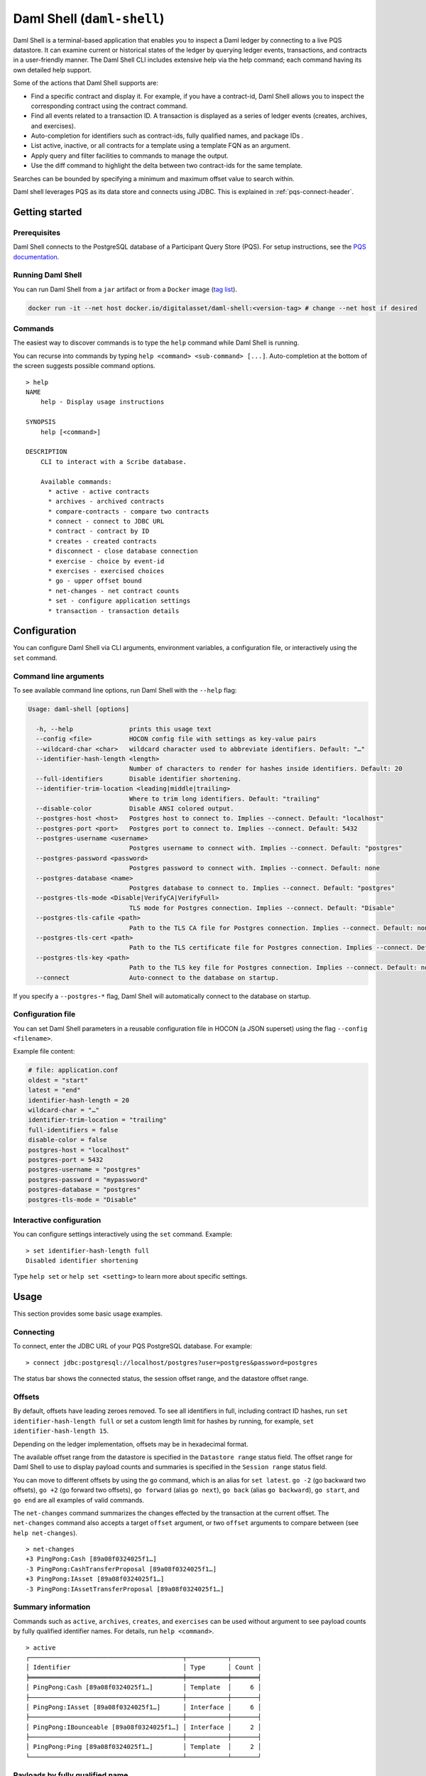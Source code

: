.. Copyright (c) 2024 Digital Asset (Switzerland) GmbH and/or its affiliates. All rights reserved.
.. SPDX-License-Identifier: Apache-2.0

.. enterprise-only::

.. _daml-shell-header:

Daml Shell (``daml-shell``)
###########################

Daml Shell is a terminal-based application that enables you to inspect a Daml
ledger by connecting to a live PQS datastore.  It can examine current or
historical states of the ledger by querying ledger events, transactions, and
contracts in a user-friendly manner.  The Daml Shell CLI  includes extensive
help via the help command; each command having its own detailed help support.  

Some of the actions that Daml Shell supports are:

* Find a specific contract and display it. For example, if you have a contract-id, Daml Shell allows you to inspect the corresponding contract using the contract command.
* Find all events related to a transaction ID.  A transaction is displayed as a series of ledger events (creates, archives, and exercises). 
* Auto-completion for identifiers such as contract-ids, fully qualified names, and package IDs .
* List active, inactive, or all contracts for a template using a template FQN as an argument.
* Apply query and filter facilities to commands to manage the output.
* Use the diff command to highlight the delta between two contract-ids for the same template.

Searches can be bounded by specifying a minimum and maximum offset value to search within.

Daml shell leverages PQS as its data store and connects using JDBC.  This is explained in :ref:`pqs-connect-header`.


Getting started
***************

Prerequisites
=============

Daml Shell connects to the PostgreSQL database of a Participant Query
Store (PQS). For setup instructions, see the `PQS
documentation <https://docs.daml.com/query/pqs-user-guide.html>`__.

Running Daml Shell
==================

You can run Daml Shell from a ``jar`` artifact or from a ``Docker``
image (`tag
list <https://hub.docker.com/repository/docker/digitalasset/daml-shell/tags?ordering=last_updated>`__).

.. code-block:: sh

   docker run -it --net host docker.io/digitalasset/daml-shell:<version-tag> # change --net host if desired

Commands
========

The easiest way to discover commands is to type the ``help`` command
while Daml Shell is running.

You can recurse into commands by typing
``help <command> <sub-command> [...]``. Auto-completion at the bottom of
the screen suggests possible command options.

|001-help-output.gif|

::

   > help
   NAME
       help - Display usage instructions

   SYNOPSIS
       help [<command>]

   DESCRIPTION
       CLI to interact with a Scribe database.
       
       Available commands:
         * active - active contracts
         * archives - archived contracts
         * compare-contracts - compare two contracts
         * connect - connect to JDBC URL
         * contract - contract by ID
         * creates - created contracts
         * disconnect - close database connection
         * exercise - choice by event-id
         * exercises - exercised choices
         * go - upper offset bound
         * net-changes - net contract counts
         * set - configure application settings
         * transaction - transaction details

Configuration
*************

You can configure Daml Shell via CLI arguments, environment variables, a
configuration file, or interactively using the ``set`` command.

Command line arguments
======================

To see available command line options, run Daml Shell with the
``--help`` flag:

.. code-block:: sh

   Usage: daml-shell [options]

     -h, --help               prints this usage text
     --config <file>          HOCON config file with settings as key-value pairs
     --wildcard-char <char>   wildcard character used to abbreviate identifiers. Default: "…"
     --identifier-hash-length <length>
                              Number of characters to render for hashes inside identifiers. Default: 20
     --full-identifiers       Disable identifier shortening.
     --identifier-trim-location <leading|middle|trailing>
                              Where to trim long identifiers. Default: "trailing"
     --disable-color          Disable ANSI colored output.
     --postgres-host <host>   Postgres host to connect to. Implies --connect. Default: "localhost"
     --postgres-port <port>   Postgres port to connect to. Implies --connect. Default: 5432
     --postgres-username <username>
                              Postgres username to connect with. Implies --connect. Default: "postgres"
     --postgres-password <password>
                              Postgres password to connect with. Implies --connect. Default: none
     --postgres-database <name>
                              Postgres database to connect to. Implies --connect. Default: "postgres"
     --postgres-tls-mode <Disable|VerifyCA|VerifyFull>
                              TLS mode for Postgres connection. Implies --connect. Default: "Disable"
     --postgres-tls-cafile <path>
                              Path to the TLS CA file for Postgres connection. Implies --connect. Default: none
     --postgres-tls-cert <path>
                              Path to the TLS certificate file for Postgres connection. Implies --connect. Default: none
     --postgres-tls-key <path>
                              Path to the TLS key file for Postgres connection. Implies --connect. Default: none
     --connect                Auto-connect to the database on startup.

If you specify a ``--postgres-*`` flag, Daml Shell will automatically
connect to the database on startup.

Configuration file
==================

You can set Daml Shell parameters in a reusable configuration file in
HOCON (a JSON superset) using the flag ``--config <filename>``.

Example file content:

.. code-block:: text

   # file: application.conf
   oldest = "start"
   latest = "end"
   identifier-hash-length = 20
   wildcard-char = "…"
   identifier-trim-location = "trailing"
   full-identifiers = false
   disable-color = false
   postgres-host = "localhost"
   postgres-port = 5432
   postgres-username = "postgres"
   postgres-password = "mypassword"
   postgres-database = "postgres"
   postgres-tls-mode = "Disable"

Interactive configuration
=========================

You can configure settings interactively using the ``set`` command.
Example:

::

   > set identifier-hash-length full 
   Disabled identifier shortening

Type ``help set`` or ``help set <setting>`` to learn more about specific
settings.

Usage
*****

This section provides some basic usage examples.

Connecting
==========

To connect, enter the JDBC URL of your PQS PostgreSQL database. For
example:

::

   > connect jdbc:postgresql://localhost/postgres?user=postgres&password=postgres

The status bar shows the connected status, the session offset range, and
the datastore offset range.

|003-connect.gif|

Offsets
=======

By default, offsets have leading zeroes removed. To see all identifiers
in full, including contract ID hashes, run
``set identifier-hash-length full`` or set a custom length limit for
hashes by running, for example, ``set identifier-hash-length 15``.

Depending on the ledger implementation, offsets may be in hexadecimal
format.

The available offset range from the datastore is specified in the
``Datastore range`` status field. The offset range for Daml Shell to use
to display payload counts and summaries is specified in the
``Session range`` status field.

You can move to different offsets by using the ``go`` command, which is
an alias for ``set latest``. ``go -2`` (go backward two offsets),
``go +2`` (go forward two offsets), ``go forward`` (alias ``go next``),
``go back`` (alias ``go backward``), ``go start``, and ``go end`` are
all examples of valid commands.

The ``net-changes`` command summarizes the changes effected by the
transaction at the current offset. The ``net-changes`` command also
accepts a target ``offset`` argument, or two ``offset`` arguments to
compare between (see ``help net-changes``).

::

   > net-changes 
   +3 PingPong:Cash [89a08f0324025f1…]
   -3 PingPong:CashTransferProposal [89a08f0324025f1…]
   +3 PingPong:IAsset [89a08f0324025f1…]
   -3 PingPong:IAssetTransferProposal [89a08f0324025f1…]

|003-offset-commands.gif|

Summary information
===================

Commands such as ``active``, ``archives``, ``creates``, and
``exercises`` can be used without argument to see payload counts by
fully qualified identifier names. For details, run ``help <command>``.

::

   > active
   ┌─────────────────────────────────────────┬───────────┬───────┐
   │ Identifier                              │ Type      │ Count │
   ╞═════════════════════════════════════════╪═══════════╪═══════╡
   │ PingPong:Cash [89a08f0324025f1…]        │ Template  │     6 │
   ├─────────────────────────────────────────┼───────────┼───────┤
   │ PingPong:IAsset [89a08f0324025f1…]      │ Interface │     6 │
   ├─────────────────────────────────────────┼───────────┼───────┤
   │ PingPong:IBounceable [89a08f0324025f1…] │ Interface │     2 │
   ├─────────────────────────────────────────┼───────────┼───────┤
   │ PingPong:Ping [89a08f0324025f1…]        │ Template  │     2 │
   └─────────────────────────────────────────┴───────────┴───────┘

|003-summary-commands.gif|

Payloads by fully qualified name
================================

Specify a fully qualified name (FQN) with the command ``active``,
``archives``, ``creates``, or ``exercises`` to list all applicable
payloads for that FQN.

To return payloads from a particular package only, include the package
ID in the FQN:

::

   > active 89a08f0324025f1254f09edc0195ca24459c6302e88d2b9f636d2be5a615d1f1:PingPong:Ping

If you omit the package ID, payloads from all package IDs are returned,
as long as they have the same name.

::

   > active PingPong:Ping
   ┌────────────┬──────────────────┬──────────────┬────────────────────────────────────────────────────────────────────────────────────┐
   │ Created at │ Contract ID      │ Contract Key │ Payload                                                                            │
   ╞════════════╪══════════════════╪══════════════╪════════════════════════════════════════════════════════════════════════════════════╡
   │ 8          │ 0022e89289bda36… │              │ label: one                                                                         │
   │            │                  │              │ owner: Alice::12209038d324bf70625c580267d5957cb4c4c03bb7bce294713b48151a4a088afd3b │
   ├────────────┼──────────────────┼──────────────┼────────────────────────────────────────────────────────────────────────────────────┤
   │ a          │ 0093dce322a08c8… │              │ label: one copy updated                                                            │
   │            │                  │              │ owner: Alice::12209038d324bf70625c580267d5957cb4c4c03bb7bce294713b48151a4a088afd3b │
   └────────────┴──────────────────┴──────────────┴────────────────────────────────────────────────────────────────────────────────────┘

The auto-completion provides both FQN variants (with and without package
ID).

Filtering with ``where`` clauses
================================

To refine your queries when listing contracts, you can use ``where``
clauses to filter on specific payload fields. ``where`` clauses use a
SQL-like syntax for conditionals and are supported for the ``active``,
``creates``, ``archives``, and ``exercises`` commands.

To access nested fields, use dot notation: ``parent.child.value``

Comparison operators
--------------------

-  ``=`` Equal to
-  ``!=`` Not equal to
-  ``>`` Greater than
-  ``>=`` Greater than or equal to
-  ``<`` Less than
-  ``<=`` Less than or equal to
-  ``like`` Used for pattern matching, ``%`` serves as a wildcard
   character

Logical operators
-----------------

-  ``and``: Both conditions must be satisfied
-  ``or``: Either condition may be satisfied

You can use parentheses to group conditions and direct the order of
evaluation.

Type casting
------------

To ensure proper comparison, you can optionally cast fields to a
specific type using the ``::`` operator. The available casting types are
``numeric``, ``timestamp``, and ``text``.

Field values are sorted and compared lexicographically if no cast is
specified.

``where`` clause examples
-------------------------

Here are some examples of how to use ``where`` clauses in commands:

-  Filter by a string pattern:

   ::

      > active where owner like Alice%

   Lists contracts where the ``owner`` field starts with the string
   ``Alice``.

-  Filter by a nested numeric field:

   ::

      > active where deeply.nested.value :: numeric > 1000

   Lists contracts where the nested field ``value`` is greater than
   ``1000``.

-  Filter with exact string match (note the use of double quotes):

   ::

      > active where label = "loren ipsum"

   Lists contracts where the label field is exactly ``loren ipsum``. Use
   double quotes with values that contain whitespace characters.

-  Combine different conditions:

   ::

      > active where (owner like Bob% or value :: numeric < 100) and myfield = myvalue

   Lists contracts where the ``owner`` starts with ``Bob`` or the
   ``value`` is less than ``100``, and ``myfield`` is ``myvalue``.

|003-where-clause.gif|

Contract lookup
===============

You can look up contracts by contract ID. Interface views are also
displayed, if any.

The contract ID can be copied with the wildcard character (here "…”)
included. The wildcard character will be expanded to any matching ID.

::

   > contract 0093dce322a08c8…
   ╓──────────────╥────────────────────────────────────────────────────────────────────────────────────╖
   ║ Identifier   ║ PingPong:Ping [89a08f0324025f1…]                                                   ║
   ╟──────────────╫────────────────────────────────────────────────────────────────────────────────────╢
   ║ Type         ║ Template                                                                           ║
   ╟──────────────╫────────────────────────────────────────────────────────────────────────────────────╢
   ║ Created at   ║ a                                                                                  ║
   ╟──────────────╫────────────────────────────────────────────────────────────────────────────────────╢
   ║ Archived at  ║ <active>                                                                           ║
   ╟──────────────╫────────────────────────────────────────────────────────────────────────────────────╢
   ║ Contract ID  ║ 0093dce322a08c8…                                                                   ║
   ╟──────────────╫────────────────────────────────────────────────────────────────────────────────────╢
   ║ Event ID     ║ #122099ed6675f2e…:1                                                                ║
   ╟──────────────╫────────────────────────────────────────────────────────────────────────────────────╢
   ║ Contract Key ║                                                                                    ║
   ╟──────────────╫────────────────────────────────────────────────────────────────────────────────────╢
   ║ Payload      ║ label: one copy updated                                                            ║
   ║              ║ owner: Alice::12209038d324bf70625c580267d5957cb4c4c03bb7bce294713b48151a4a088afd3b ║
   ╙──────────────╨────────────────────────────────────────────────────────────────────────────────────╜

   ╓──────────────╥─────────────────────────────────────────╖
   ║ Identifier   ║ PingPong:IBounceable [89a08f0324025f1…] ║
   ╟──────────────╫─────────────────────────────────────────╢
   ║ Type         ║ Interface                               ║
   ╟──────────────╫─────────────────────────────────────────╢
   ║ Created at   ║ a                                       ║
   ╟──────────────╫─────────────────────────────────────────╢
   ║ Archived at  ║ <active>                                ║
   ╟──────────────╫─────────────────────────────────────────╢
   ║ Contract ID  ║ 0093dce322a08c8…                        ║
   ╟──────────────╫─────────────────────────────────────────╢
   ║ Event ID     ║ #122099ed6675f2e…:1                     ║
   ╟──────────────╫─────────────────────────────────────────╢
   ║ Contract Key ║                                         ║
   ╟──────────────╫─────────────────────────────────────────╢
   ║ Payload      ║ ilabel: view one copy updated           ║
   ╙──────────────╨─────────────────────────────────────────╜

You can also compare two contracts in a ``diff``-style output format
using the ``compare-contracts <id1> <id2>`` command.

|003-compare-contracts.gif|

Transaction lookup
==================

You can look up transactions by either transaction ID or offset, by
running ``transaction <transaction-id>`` or ``transaction at <offset>``,
respectively. Note the ``at`` syntax when looking up by offset.

To display the current transaction at the head of the session offset
range, run ``transaction``.

The ``transaction`` command shows which contracts were created, which
were archived, and what choices were exercised. It also displays the
event ID for each of those events, as well as contract IDs and package
IDs.

|003-transactions.gif|

Exercise lookup
===============

Exercised choices can be looked up in the same manner as contracts,
except that exercises are looked up by their event ID rather than by a
contract ID. The commands for summaries and lookups mirror the
functionality available for contracts.

For example, you can look up exercise counts by FQN:

::

   > exercises 
   ┌───────────────────────────────────────────────────────────────┬───────────────┬───────┐
   │ Identifier                                                    │ Type          │ Count │
   ╞═══════════════════════════════════════════════════════════════╪═══════════════╪═══════╡
   │ PingPong:AcceptIAssetTransferProposal [89a08f0324025f1254f0…] │ Consuming     │     6 │
   ├───────────────────────────────────────────────────────────────┼───────────────┼───────┤
   │ PingPong:ChangeLabel [89a08f0324025f1254f0…]                  │ Consuming     │     1 │
   ├───────────────────────────────────────────────────────────────┼───────────────┼───────┤
   │ PingPong:Copy [89a08f0324025f1254f0…]                         │ Non-consuming │     1 │
   └───────────────────────────────────────────────────────────────┴───────────────┴───────┘

You can look up exercises for a specific choice:

::

   > exercises PingPong:AcceptIAssetTransferProposal 
   ┌────────┬───────────────────────┬──────────┬────────────────────────────────────────────────────────────────────────────────────────────────────────────────────────────────────────────┐
   │ Offset │ Contract ID           │ Argument │ Result                                                                                                                                     │
   ╞════════╪═══════════════════════╪══════════╪════════════════════════════════════════════════════════════════════════════════════════════════════════════════════════════════════════════╡
   │ 11     │ 005b18f0298576b2bf7d… │          │ 004af1af7f4c64f57b5eb52c95dcc686174d8939c0d3870f5b5f648acf16ec1774ca02122000ddecd621a6c304a9354c1cd6b6726e9815aed0fb9391395cac33ae2c846955 │
   ├────────┼───────────────────────┼──────────┼────────────────────────────────────────────────────────────────────────────────────────────────────────────────────────────────────────────┤
   │ 11     │ 003c2ae213b3149463f2… │          │ 002ad4f09e7b5e6d8f11fecb57f5da2be7ab8bce01adf86eabda86b79d3266e738ca0212201dd16c97b501db848761792e824cbd80a3e6767e4191b140287ba7ed32d2d807 │
   ├────────┼───────────────────────┼──────────┼────────────────────────────────────────────────────────────────────────────────────────────────────────────────────────────────────────────┤
   │ 11     │ 0022e9065ca19b435611… │          │ 0027d45f1732d8a044eb370eb5d19e27c913de4a6e5fd7026cef165dff71534481ca02122072decfd063e0508af764eb0e0e171125a2bb62abf9b877fc33f4bea39ce289e2 │
   ├────────┼───────────────────────┼──────────┼────────────────────────────────────────────────────────────────────────────────────────────────────────────────────────────────────────────┤
   │ 12     │ 00bc1500e6c781559ad1… │          │ 00a8753f0ccbc503ab393dae99d7ca982b15f1429b61739c03dad299d123f21e5aca02122090c1f0e10da810f4ee1a961a91701863dd22f9f360f676725540929069cee17e │
   ├────────┼───────────────────────┼──────────┼────────────────────────────────────────────────────────────────────────────────────────────────────────────────────────────────────────────┤
   │ 12     │ 001495835b90270f9699… │          │ 00ea78410739637ad2460e65ddf9382d2eef8d9a33a2ce38f912eaba065a342ebbca021220f5ffe34193c016a242a41735bf9670cf585a61e7423766bedbb15e92c6ea83be │
   ├────────┼───────────────────────┼──────────┼────────────────────────────────────────────────────────────────────────────────────────────────────────────────────────────────────────────┤
   │ 12     │ 00844b2f4a2fb8ff73fe… │          │ 00bc875c5ee7cc6adb11a48a2cb4272e4374affa94f23cb8a7b358946f3bd5c4b4ca0212209cb5521de33a5a2d931e0b97a312753d772e55529bc086e0fb75376123131b6f │
   └────────┴───────────────────────┴──────────┴────────────────────────────────────────────────────────────────────────────────────────────────────────────────────────────────────────────┘

To look up individual exercises, use the event ID:

::

   > exercise #12206159b8de32b97edb…:0
   ╓──────────────╥────────────────────────────────────────────────────────────────────────────────────────────────────────────────────────────────────────────╖
   ║ Event ID     ║ #12206159b8de32b97edb…:0                                                                                                                   ║
   ╟──────────────╫────────────────────────────────────────────────────────────────────────────────────────────────────────────────────────────────────────────╢
   ║ Choice       ║ PingPong:AcceptIAssetTransferProposal [89a08f0324025f1254f0…]                                                                              ║
   ╟──────────────╫────────────────────────────────────────────────────────────────────────────────────────────────────────────────────────────────────────────╢
   ║ Template FQN ║ PingPong:CashTransferProposal [89a08f0324025f1254f0…]                                                                                      ║
   ╟──────────────╫────────────────────────────────────────────────────────────────────────────────────────────────────────────────────────────────────────────╢
   ║ Contract ID  ║ 00bc1500e6c781559ad1…                                                                                                                      ║
   ╟──────────────╫────────────────────────────────────────────────────────────────────────────────────────────────────────────────────────────────────────────╢
   ║ Offset       ║ 12                                                                                                                                         ║
   ╟──────────────╫────────────────────────────────────────────────────────────────────────────────────────────────────────────────────────────────────────────╢
   ║ Consuming    ║ true                                                                                                                                       ║
   ╟──────────────╫────────────────────────────────────────────────────────────────────────────────────────────────────────────────────────────────────────────╢
   ║ Witnesses    ║ Bank::12204b77186b76c16e1c…, Bob::12204b77186b76c16e1c…                                                                                    ║
   ╟──────────────╫────────────────────────────────────────────────────────────────────────────────────────────────────────────────────────────────────────────╢
   ║ Parent       ║                                                                                                                                            ║
   ╟──────────────╫────────────────────────────────────────────────────────────────────────────────────────────────────────────────────────────────────────────╢
   ║ Argument     ║                                                                                                                                            ║
   ╟──────────────╫────────────────────────────────────────────────────────────────────────────────────────────────────────────────────────────────────────────╢
   ║ Result       ║ 00a8753f0ccbc503ab393dae99d7ca982b15f1429b61739c03dad299d123f21e5aca02122090c1f0e10da810f4ee1a961a91701863dd22f9f360f676725540929069cee17e ║
   ╙──────────────╨────────────────────────────────────────────────────────────────────────────────────────────────────────────────────────────────────────────╜

Setting offset bounds
=====================

The output of ``creates [<fqn>]`` and ``archives [<fqn>]`` can be
bounded by ``set oldest`` (for the lower bound) and ``set latest`` (for
the upper bound). ``go`` is an alias for ``set latest``.

|003-bounded-lookup.gif|

Finding transactions that created or archived a contract
========================================================

Once you know the offsets that a contract was created at (for example,
by using the ``archives`` command), you can look up the relevant
transactions using the ``transaction at <offset>`` command.

|003-from-contract-to-transactions.gif|

FAQ
***

.. _no-archived-contracts:

Why don't I see any archived contracts?
=======================================

If you don't see any archived contracts, PQS might be configured to seed
the database from the ACS, which does not include historical offsets,
archived contracts, or exercised choices.

To see pre-existing archived contracts, seed the database from the
``Transaction Stream`` or ``Transaction Tree Stream``.

For best results, set ``--pipeline-ledger-start`` to ``Genesis`` when
running PQS for the first time (refer to the `PQS
documentation <https://docs.daml.com/query/pqs-user-guide.html>`__ or
``--help`` output).

Why don't I see any choices?
============================

Choices are only visible on the Ledger API's
``Transaction Tree Stream``. Set ``--pipeline-datasource`` to
``TransactionTreeStream`` when running PQS (refer to the `PQS
documentation <https://docs.daml.com/query/pqs-user-guide.html>`__ or
``--help`` output).

If you still don't see choices, see :ref:`no-archived-contracts`

Why don't I see any interface views?
====================================

Interfaces are only visible on the Ledger API's ``Transaction Stream``
or ACS (not the ``Transaction Tree Stream``).

Set ``--pipeline-datasource`` to ``TransactionStream`` when running PQS
(refer to the `PQS
documentation <https://docs.daml.com/query/pqs-user-guide.html>`__ or
``--help`` output).

Why do all contracts show the same ledger offset?
=================================================

See :ref:`no-archived-contracts`

.. |001-help-output.gif| image:: images/001-help-output.gif
.. |003-connect.gif| image:: images/003-connect.gif
.. |003-offset-commands.gif| image:: images/003-offset-commands.gif
.. |003-summary-commands.gif| image:: images/003-summary-commands.gif
.. |003-where-clause.gif| image:: images/003-where-clause.gif
.. |003-compare-contracts.gif| image:: images/003-compare-contracts.gif
.. |003-transactions.gif| image:: images/003-transactions.gif
.. |003-bounded-lookup.gif| image:: images/003-bounded-lookup.gif
.. |003-from-contract-to-transactions.gif| image:: images/003-from-contract-to-transactions.gif
